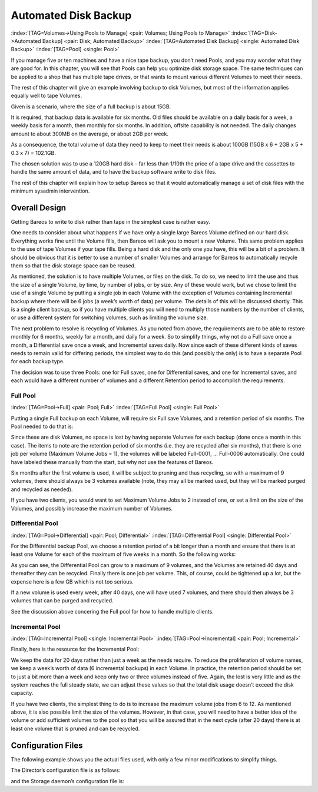 .. _PoolsChapter:

Automated Disk Backup
=====================

:index:`[TAG=Volumes->Using Pools to Manage] <pair: Volumes; Using Pools to Manage>` :index:`[TAG=Disk->Automated Backup] <pair: Disk; Automated Backup>` :index:`[TAG=Automated Disk Backup] <single: Automated Disk Backup>` :index:`[TAG=Pool] <single: Pool>`

If you manage five or ten machines and have a nice tape backup, you don’t need Pools, and you may wonder what they are good for. In this chapter, you will see that Pools can help you optimize disk storage space. The same techniques can be applied to a shop that has multiple tape drives, or that wants to mount various different Volumes to meet their needs.

The rest of this chapter will give an example involving backup to disk Volumes, but most of the information applies equally well to tape Volumes.

Given is a scenario, where the size of a full backup is about 15GB.

It is required, that backup data is available for six months. Old files should be available on a daily basis for a week, a weekly basis for a month, then monthly for six months. In addition, offsite capability is not needed. The daily changes amount to about 300MB on the average, or about 2GB per week.

As a consequence, the total volume of data they need to keep to meet their needs is about 100GB (15GB x 6 + 2GB x 5 + 0.3 x 7) = 102.1GB.

The chosen solution was to use a 120GB hard disk – far less than 1/10th the price of a tape drive and the cassettes to handle the same amount of data, and to have the backup software write to disk files.

The rest of this chapter will explain how to setup Bareos so that it would automatically manage a set of disk files with the minimum sysadmin intervention.

.. _OverallDesign:

Overall Design
--------------

Getting Bareos to write to disk rather than tape in the simplest case is rather easy.

One needs to consider about what happens if we have only a single large Bareos Volume defined on our hard disk. Everything works fine until the Volume fills, then Bareos will ask you to mount a new Volume. This same problem applies to the use of tape Volumes if your tape fills. Being a hard disk and the only one you have, this will be a bit of a problem. It should be obvious that it is better to use a number of smaller Volumes and arrange for Bareos to automatically recycle them so that the disk
storage space can be reused.

As mentioned, the solution is to have multiple Volumes, or files on the disk. To do so, we need to limit the use and thus the size of a single Volume, by time, by number of jobs, or by size. Any of these would work, but we chose to limit the use of a single Volume by putting a single job in each Volume with the exception of Volumes containing Incremental backup where there will be 6 jobs (a week’s worth of data) per volume. The details of this will be discussed shortly. This is a single client
backup, so if you have multiple clients you will need to multiply those numbers by the number of clients, or use a different system for switching volumes, such as limiting the volume size.

.. TODO: This chapter will get rewritten. Instead of limiting a Volume to one job, we will utilize \variable{Max Use Duration = 24 hours}. This prevents problems when adding more clients, because otherwise each job has to run seperat.

The next problem to resolve is recycling of Volumes. As you noted from above, the requirements are to be able to restore monthly for 6 months, weekly for a month, and daily for a week. So to simplify things, why not do a Full save once a month, a Differential save once a week, and Incremental saves daily. Now since each of these different kinds of saves needs to remain valid for differing periods, the simplest way to do this (and possibly the only) is to have a separate Pool for each backup
type.

The decision was to use three Pools: one for Full saves, one for Differential saves, and one for Incremental saves, and each would have a different number of volumes and a different Retention period to accomplish the requirements.



.. _FullPool:



Full Pool
~~~~~~~~~

:index:`[TAG=Pool->Full] <pair: Pool; Full>` :index:`[TAG=Full Pool] <single: Full Pool>`

Putting a single Full backup on each Volume, will require six Full save Volumes, and a retention period of six months. The Pool needed to do that is:

.. code-block:: bareosconfig
   :caption: Full-Pool

   Pool {
     Name = Full-Pool
     Pool Type = Backup
     Recycle = yes
     AutoPrune = yes
     Volume Retention = 6 months
     Maximum Volume Jobs = 1
     Label Format = Full-
     Maximum Volumes = 9
   }

Since these are disk Volumes, no space is lost by having separate Volumes for each backup (done once a month in this case). The items to note are the retention period of six months (i.e. they are recycled after six months), that there is one job per volume (Maximum Volume Jobs = 1), the volumes will be labeled Full-0001, ... Full-0006 automatically. One could have labeled these manually from the start, but why not use the features of Bareos.

Six months after the first volume is used, it will be subject to pruning and thus recycling, so with a maximum of 9 volumes, there should always be 3 volumes available (note, they may all be marked used, but they will be marked purged and recycled as needed).

If you have two clients, you would want to set Maximum Volume Jobs to 2 instead of one, or set a limit on the size of the Volumes, and possibly increase the maximum number of Volumes.



.. _DiffPool:



Differential Pool
~~~~~~~~~~~~~~~~~

:index:`[TAG=Pool->Differential] <pair: Pool; Differential>` :index:`[TAG=Differential Pool] <single: Differential Pool>`

For the Differential backup Pool, we choose a retention period of a bit longer than a month and ensure that there is at least one Volume for each of the maximum of five weeks in a month. So the following works:

.. code-block:: bareosconfig
   :caption: Differential Pool

   Pool {
     Name = Diff-Pool
     Pool Type = Backup
     Recycle = yes
     AutoPrune = yes
     Volume Retention = 40 days
     Maximum Volume Jobs = 1
     Label Format = Diff-
     Maximum Volumes = 10
   }

As you can see, the Differential Pool can grow to a maximum of 9 volumes, and the Volumes are retained 40 days and thereafter they can be recycled. Finally there is one job per volume. This, of course, could be tightened up a lot, but the expense here is a few GB which is not too serious.

If a new volume is used every week, after 40 days, one will have used 7 volumes, and there should then always be 3 volumes that can be purged and recycled.

See the discussion above concering the Full pool for how to handle multiple clients.



.. _IncPool:



Incremental Pool
~~~~~~~~~~~~~~~~

:index:`[TAG=Incremental Pool] <single: Incremental Pool>` :index:`[TAG=Pool->Incremental] <pair: Pool; Incremental>`

Finally, here is the resource for the Incremental Pool:

.. code-block:: bareosconfig
   :caption: Incremental Pool

   Pool {
     Name = Inc-Pool
     Pool Type = Backup
     Recycle = yes
     AutoPrune = yes
     Volume Retention = 20 days
     Maximum Volume Jobs = 6
     Label Format = Inc-
     Maximum Volumes = 7
   }

We keep the data for 20 days rather than just a week as the needs require. To reduce the proliferation of volume names, we keep a week’s worth of data (6 incremental backups) in each Volume. In practice, the retention period should be set to just a bit more than a week and keep only two or three volumes instead of five. Again, the lost is very little and as the system reaches the full steady state, we can adjust these values so that the total disk usage doesn’t exceed the disk capacity.

If you have two clients, the simplest thing to do is to increase the maximum volume jobs from 6 to 12. As mentioned above, it is also possible limit the size of the volumes. However, in that case, you will need to have a better idea of the volume or add sufficient volumes to the pool so that you will be assured that in the next cycle (after 20 days) there is at least one volume that is pruned and can be recycled.

Configuration Files
-------------------

The following example shows you the actual files used, with only a few minor modifications to simplify things.

The Director’s configuration file is as follows:

.. code-block:: bareosconfig
   :caption: bareos-dir.conf

   Director {          # define myself
     Name = bareos-dir
     QueryFile = "/usr/lib/bareos/scripts/query.sql"
     Maximum Concurrent Jobs = 1
     Password = "*** CHANGE ME ***"
     Messages = Standard
   }

   JobDefs {
     Name = "DefaultJob"
     Type = Backup
     Level = Incremental
     Client = bareos-fd
     FileSet = "Full Set"
     Schedule = "WeeklyCycle"
     Storage = File
     Messages = Standard
     Pool = Inc-Pool
     Full Backup Pool = Full-Pool
     Incremental Backup Pool = Inc-Pool
     Differential Backup Pool = Diff-Pool
     Priority = 10
     Write Bootstrap = "/var/lib/bareos/%c.bsr"
   }

   Job {
     Name = client
     Client = client-fd
     JobDefs = "DefaultJob"
     FileSet = "Full Set"
   }

   # Backup the catalog database (after the nightly save)
   Job {
     Name = "BackupCatalog"
     Client = client-fd
     JobDefs = "DefaultJob"
     Level = Full
     FileSet="Catalog"
     Schedule = "WeeklyCycleAfterBackup"
     # This creates an ASCII copy of the catalog
     # Arguments to make_catalog_backup.pl are:
     #  make_catalog_backup.pl <catalog-name>
     RunBeforeJob = "/usr/lib/bareos/scripts/make_catalog_backup.pl MyCatalog"
     # This deletes the copy of the catalog
     RunAfterJob  = "/usr/lib/bareos/scripts/delete_catalog_backup"
     # This sends the bootstrap via mail for disaster recovery.
     # Should be sent to another system, please change recipient accordingly
     Write Bootstrap = "|/usr/sbin/bsmtp -h localhost -f \"\(Bareos\) \" -s \"Bootstrap for Job %j\" root@localhost"
     Priority = 11                   # run after main backup
   }

   # Standard Restore template, to be changed by Console program
   Job {
     Name = "RestoreFiles"
     Type = Restore
     Client = client-fd
     FileSet="Full Set"
     Storage = File
     Messages = Standard
     Pool = Default
     Where = /tmp/bareos-restores
   }

   # List of files to be backed up
   FileSet {
     Name = "Full Set"
     Include = {
       Options {
         signature=SHA1;
         compression=GZIP9
       }
       File = /
       File = /usr
       File = /home
       File = /boot
       File = /var
       File = /opt
     }
     Exclude = {
       File = /proc
       File = /tmp
       File = /.journal
       File = /.fsck
       ...
     }
   }

   Schedule {
     Name = "WeeklyCycle"
     Run = Level=Full 1st sun at 2:05
     Run = Level=Differential 2nd-5th sun at 2:05
     Run = Level=Incremental mon-sat at 2:05
   }

   # This schedule does the catalog. It starts after the WeeklyCycle
   Schedule {
     Name = "WeeklyCycleAfterBackup"
     Run = Level=Full sun-sat at 2:10
   }

   # This is the backup of the catalog
   FileSet {
     Name = "Catalog"
     Include {
       Options {
         signature = MD5
       }
       File = "/var/lib/bareos/bareos.sql" # database dump
       File = "/etc/bareos"                # configuration
     }
   }

   Client {
     Name = client-fd
     Address = client
     FDPort = 9102
     Password = " *** CHANGE ME ***"
     AutoPrune = yes      # Prune expired Jobs/Files
     Job Retention = 6 months
     File Retention = 60 days
   }

   Storage {
     Name = File
     Address = localhost
     Password = " *** CHANGE ME ***"
     Device = FileStorage
     Media Type = File
   }

   Catalog {
     Name = MyCatalog
     dbname = bareos; user = bareos; password = ""
   }

   Pool {
     Name = Full-Pool
     Pool Type = Backup
     Recycle = yes           # automatically recycle Volumes
     AutoPrune = yes         # Prune expired volumes
     Volume Retention = 6 months
     Maximum Volume Jobs = 1
     Label Format = Full-
     Maximum Volumes = 9
   }

   Pool {
     Name = Inc-Pool
     Pool Type = Backup
     Recycle = yes           # automatically recycle Volumes
     AutoPrune = yes         # Prune expired volumes
     Volume Retention = 20 days
     Maximum Volume Jobs = 6
     Label Format = Inc-
     Maximum Volumes = 7
   }

   Pool {
     Name = Diff-Pool
     Pool Type = Backup
     Recycle = yes
     AutoPrune = yes
     Volume Retention = 40 days
     Maximum Volume Jobs = 1
     Label Format = Diff-
     Maximum Volumes = 10
   }

   Messages {
     Name = Standard
     mailcommand = "bsmtp -h mail.domain.com -f \"\(Bareos\) %r\"
         -s \"Bareos: %t %e of %c %l\" %r"
     operatorcommand = "bsmtp -h mail.domain.com -f \"\(Bareos\) %r\"
         -s \"Bareos: Intervention needed for %j\" %r"
     mail = root@domain.com = all, !skipped
     operator = root@domain.com = mount
     console = all, !skipped, !saved
     append = "/home/bareos/bin/log" = all, !skipped
   }

and the Storage daemon’s configuration file is:

.. code-block:: bareosconfig
   :caption: bareos-sd.conf

   Storage {               # definition of myself
     Name = bareos-sd
   }

   Director {
     Name = bareos-dir
     Password = " *** CHANGE ME ***"
   }

   Device {
     Name = FileStorage
     Media Type = File
     Archive Device = /var/lib/bareos/storage
     LabelMedia = yes;    # lets Bareos label unlabeled media
     Random Access = yes;
     AutomaticMount = yes;   # when device opened, read it
     RemovableMedia = no;
     AlwaysOpen = no;
   }

   Messages {
     Name = Standard
     director = bareos-dir = all
   }




